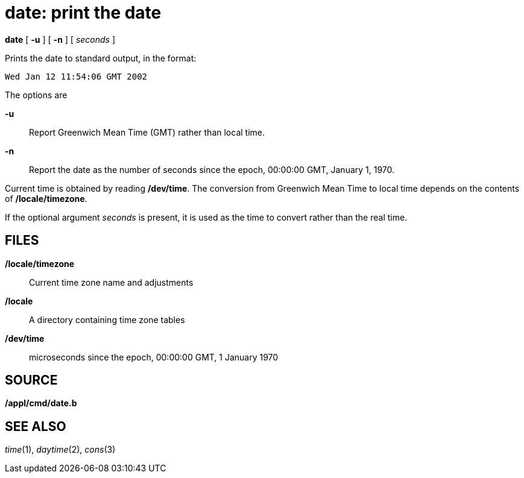= date: print the date


*date* [ *-u* ] [ *-n* ] [ _seconds_ ]


Prints the date to standard output, in the format:

....
Wed Jan 12 11:54:06 GMT 2002
....

The options are

*-u*::
  Report Greenwich Mean Time (GMT) rather than local time.
*-n*::
  Report the date as the number of seconds since the epoch, 00:00:00
  GMT, January 1, 1970.

Current time is obtained by reading */dev/time*. The conversion from
Greenwich Mean Time to local time depends on the contents of
*/locale/timezone*.

If the optional argument _seconds_ is present, it is used as the time to
convert rather than the real time.

== FILES

*/locale/timezone*::
  Current time zone name and adjustments
*/locale*::
  A directory containing time zone tables
*/dev/time*::
  microseconds since the epoch, 00:00:00 GMT, 1 January 1970

== SOURCE

*/appl/cmd/date.b*

== SEE ALSO

_time_(1), _daytime_(2), _cons_(3)
